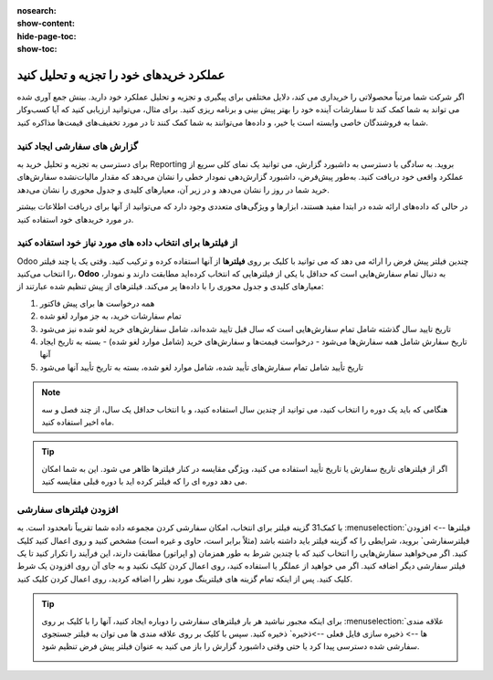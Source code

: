 :nosearch:
:show-content:
:hide-page-toc:
:show-toc:



===================================================
عملکرد خریدهای خود را تجزیه و تحلیل کنید
===================================================


اگر شرکت شما مرتباً محصولاتی را خریداری می کند، دلایل مختلفی برای پیگیری و تجزیه و تحلیل عملکرد خود دارید. بینش جمع آوری شده می تواند به شما کمک کند تا سفارشات آینده خود را بهتر پیش بینی و برنامه ریزی کنید. برای مثال، می‌توانید ارزیابی کنید که آیا کسب‌وکار شما به فروشندگان خاصی وابسته است یا خیر، و داده‌ها می‌توانند به شما کمک کنند تا در مورد تخفیف‌های قیمت‌ها مذاکره کنید.



گزارش های سفارشی ایجاد کنید
---------------------------------------------

برای دسترسی به تجزیه و تحلیل خرید به Reporting بروید. به سادگی با دسترسی به داشبورد گزارش، می توانید یک نمای کلی سریع از عملکرد واقعی خود دریافت کنید. به‌طور پیش‌فرض، داشبورد گزارش‌دهی نمودار خطی را نشان می‌دهد که مقدار مالیات‌نشده سفارش‌های خرید شما در روز را نشان می‌دهد و در زیر آن، معیارهای کلیدی و جدول محوری را نشان می‌دهد.


.. image:: ./img/advanced/p62.jpg
    :alt: خرید
    :align: center

در حالی که داده‌های ارائه شده در ابتدا مفید هستند، ابزارها و ویژگی‌های متعددی وجود دارد که می‌توانید از آنها برای دریافت اطلاعات بیشتر در مورد خریدهای خود استفاده کنید.



از فیلترها برای انتخاب داده های مورد نیاز خود استفاده کنید
-----------------------------------------------------------------------------

Odoo چندین فیلتر پیش فرض را ارائه می دهد که می توانید با کلیک بر روی **فیلترها** از آنها استفاده کرده و ترکیب کنید. وقتی یک یا چند فیلتر را انتخاب می‌کنید، **Odoo** به دنبال تمام سفارش‌هایی است که حداقل با یکی از فیلترهایی که انتخاب کرده‌اید مطابقت دارند و نمودار، معیارهای کلیدی و جدول محوری را با داده‌ها پر می‌کند. فیلترهای از پیش تنظیم شده عبارتند از:



#. همه درخواست ها برای پیش فاکتور

#. تمام سفارشات خرید، به جز موارد لغو شده

#. تاریخ تایید سال گذشته شامل تمام سفارش‌هایی است که سال قبل تایید شده‌اند، شامل سفارش‌های خرید لغو شده نیز می‌شود

#. تاریخ سفارش شامل همه سفارش‌ها می‌شود - درخواست قیمت‌ها و سفارش‌های خرید (شامل موارد لغو شده) - بسته به تاریخ ایجاد آنها

#. تاریخ تأیید شامل تمام سفارش‌های تأیید شده، شامل موارد لغو شده، بسته به تاریخ تأیید آنها می‌شود




.. note::
    هنگامی که باید یک دوره را انتخاب کنید، می توانید از چندین سال استفاده کنید، و با انتخاب حداقل یک سال، از چند فصل و سه ماه اخیر استفاده کنید.



.. tip::
    اگر از فیلترهای تاریخ سفارش یا تاریخ تأیید استفاده می کنید، ویژگی مقایسه در کنار فیلترها ظاهر می شود. این به شما امکان می دهد دوره ای را که فیلتر کرده اید با دوره قبلی مقایسه کنید.



.. image:: ./img/advanced/p63.jpg
    :alt: خرید
    :align: center



افزودن فیلترهای سفارشی
----------------------------------------------

با کمک31 گزینه فیلتر برای انتخاب، امکان سفارشی کردن مجموعه داده شما تقریباً نامحدود است. به :menuselection:`فیلترها --> افزودن فیلترسفارشی` بروید، شرایطی را که گزینه فیلتر باید داشته باشد (مثلاً برابر است، حاوی و غیره است) مشخص کنید و روی اعمال کنید کلیک کنید. اگر می‌خواهید سفارش‌هایی را انتخاب کنید که با چندین شرط به طور همزمان (و اپراتور) مطابقت دارند، این فرآیند را تکرار کنید تا یک فیلتر سفارشی دیگر اضافه کنید. اگر می خواهید از عملگر یا استفاده کنید، روی اعمال کردن کلیک نکنید و به جای آن روی افزودن یک شرط کلیک کنید. پس از اینکه تمام گزینه های فیلترینگ مورد نظر را اضافه کردید، روی اعمال کردن کلیک کنید.


.. image:: ./img/advanced/p64.jpg
    :alt: خرید
    :align: center



.. tip::
    برای اینکه مجبور نباشید هر بار فیلترهای سفارشی را دوباره ایجاد کنید، آنها را با کلیک بر روی :menuselection:`علاقه مندی ها --> ذخیره سازی فایل فعلی -->ذخیره` ذخیره کنید. سپس با کلیک بر روی علاقه مندی ها می توان به فیلتر جستجوی سفارشی شده دسترسی پیدا کرد یا حتی وقتی داشبورد گزارش را باز می کنید به عنوان فیلتر پیش فرض تنظیم شود.


    .. image:: ./img/advanced/p65.jpg
        :alt: خرید
        :align: center



